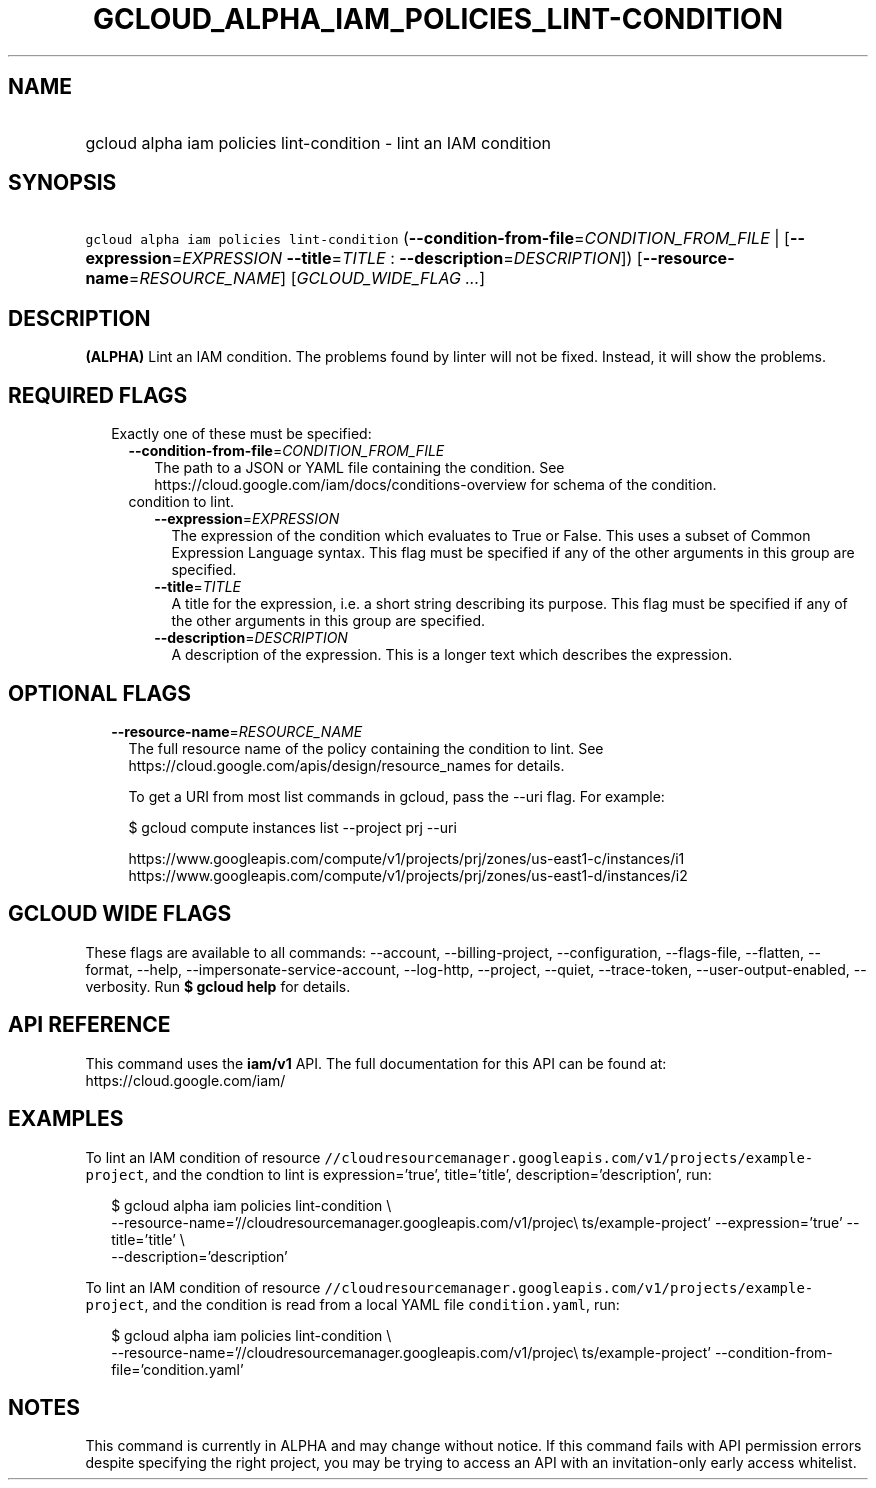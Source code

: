 
.TH "GCLOUD_ALPHA_IAM_POLICIES_LINT\-CONDITION" 1



.SH "NAME"
.HP
gcloud alpha iam policies lint\-condition \- lint an IAM condition



.SH "SYNOPSIS"
.HP
\f5gcloud alpha iam policies lint\-condition\fR (\fB\-\-condition\-from\-file\fR=\fICONDITION_FROM_FILE\fR\ |\ [\fB\-\-expression\fR=\fIEXPRESSION\fR\ \fB\-\-title\fR=\fITITLE\fR\ :\ \fB\-\-description\fR=\fIDESCRIPTION\fR]) [\fB\-\-resource\-name\fR=\fIRESOURCE_NAME\fR] [\fIGCLOUD_WIDE_FLAG\ ...\fR]



.SH "DESCRIPTION"

\fB(ALPHA)\fR Lint an IAM condition. The problems found by linter will not be
fixed. Instead, it will show the problems.



.SH "REQUIRED FLAGS"

.RS 2m
.TP 2m

Exactly one of these must be specified:

.RS 2m
.TP 2m
\fB\-\-condition\-from\-file\fR=\fICONDITION_FROM_FILE\fR
The path to a JSON or YAML file containing the condition. See
https://cloud.google.com/iam/docs/conditions\-overview for schema of the
condition.

.TP 2m

condition to lint.

.RS 2m
.TP 2m
\fB\-\-expression\fR=\fIEXPRESSION\fR
The expression of the condition which evaluates to True or False. This uses a
subset of Common Expression Language syntax. This flag must be specified if any
of the other arguments in this group are specified.

.TP 2m
\fB\-\-title\fR=\fITITLE\fR
A title for the expression, i.e. a short string describing its purpose. This
flag must be specified if any of the other arguments in this group are
specified.

.TP 2m
\fB\-\-description\fR=\fIDESCRIPTION\fR
A description of the expression. This is a longer text which describes the
expression.


.RE
.RE
.RE
.sp

.SH "OPTIONAL FLAGS"

.RS 2m
.TP 2m
\fB\-\-resource\-name\fR=\fIRESOURCE_NAME\fR
The full resource name of the policy containing the condition to lint. See
https://cloud.google.com/apis/design/resource_names for details.

To get a URI from most list commands in gcloud, pass the \-\-uri flag. For
example:

.RS 2m
$ gcloud compute instances list \-\-project prj \-\-uri
.RE

.RS 2m
https://www.googleapis.com/compute/v1/projects/prj/zones/us\-east1\-c/instances/i1
https://www.googleapis.com/compute/v1/projects/prj/zones/us\-east1\-d/instances/i2
.RE


.RE
.sp

.SH "GCLOUD WIDE FLAGS"

These flags are available to all commands: \-\-account, \-\-billing\-project,
\-\-configuration, \-\-flags\-file, \-\-flatten, \-\-format, \-\-help,
\-\-impersonate\-service\-account, \-\-log\-http, \-\-project, \-\-quiet,
\-\-trace\-token, \-\-user\-output\-enabled, \-\-verbosity. Run \fB$ gcloud
help\fR for details.



.SH "API REFERENCE"

This command uses the \fBiam/v1\fR API. The full documentation for this API can
be found at: https://cloud.google.com/iam/



.SH "EXAMPLES"

To lint an IAM condition of resource
\f5//cloudresourcemanager.googleapis.com/v1/projects/example\-project\fR, and
the condtion to lint is expression='true', title='title',
description='description', run:

.RS 2m
$ gcloud alpha iam policies lint\-condition \e
    \-\-resource\-name='//cloudresourcemanager.googleapis.com/v1/projec\e
ts/example\-project' \-\-expression='true' \-\-title='title' \e
    \-\-description='description'
.RE

To lint an IAM condition of resource
\f5//cloudresourcemanager.googleapis.com/v1/projects/example\-project\fR, and
the condition is read from a local YAML file \f5condition.yaml\fR, run:

.RS 2m
$ gcloud alpha iam policies lint\-condition \e
    \-\-resource\-name='//cloudresourcemanager.googleapis.com/v1/projec\e
ts/example\-project' \-\-condition\-from\-file='condition.yaml'
.RE



.SH "NOTES"

This command is currently in ALPHA and may change without notice. If this
command fails with API permission errors despite specifying the right project,
you may be trying to access an API with an invitation\-only early access
whitelist.

